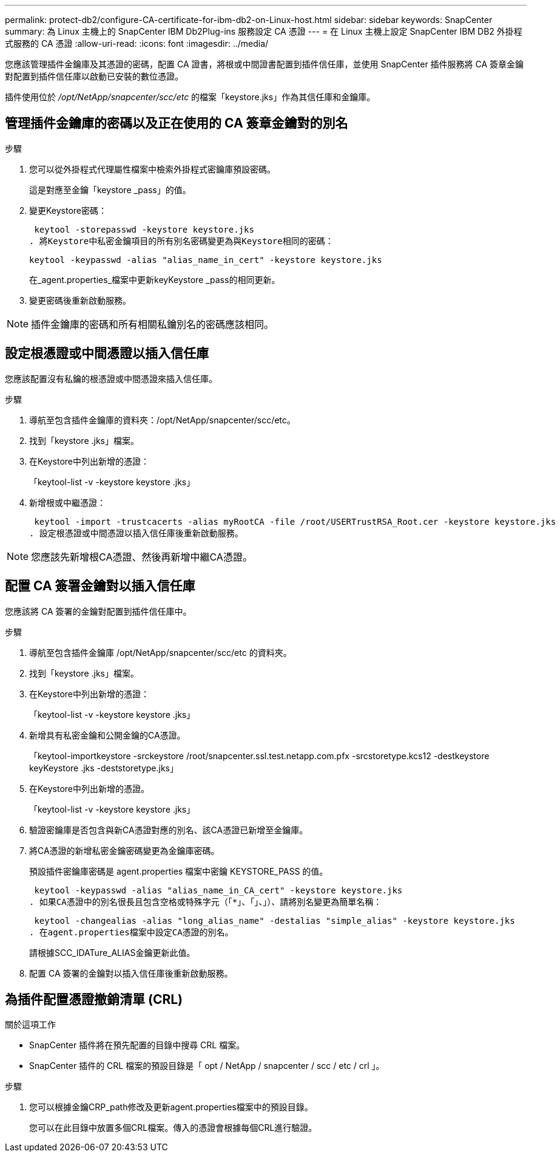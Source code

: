 ---
permalink: protect-db2/configure-CA-certificate-for-ibm-db2-on-Linux-host.html 
sidebar: sidebar 
keywords: SnapCenter 
summary: 為 Linux 主機上的 SnapCenter IBM Db2Plug-ins 服務設定 CA 憑證 
---
= 在 Linux 主機上設定 SnapCenter IBM DB2 外掛程式服務的 CA 憑證
:allow-uri-read: 
:icons: font
:imagesdir: ../media/


[role="lead"]
您應該管理插件金鑰庫及其憑證的密碼，配置 CA 證書，將根或中間證書配置到插件信任庫，並使用 SnapCenter 插件服務將 CA 簽章金鑰對配置到插件信任庫以啟動已安裝的數位憑證。

插件使用位於 _/opt/NetApp/snapcenter/scc/etc_ 的檔案「keystore.jks」作為其信任庫和金鑰庫。



== 管理插件金鑰庫的密碼以及正在使用的 CA 簽章金鑰對的別名

.步驟
. 您可以從外掛程式代理屬性檔案中檢索外掛程式密鑰庫預設密碼。
+
這是對應至金鑰「keystore _pass」的值。

. 變更Keystore密碼：
+
 keytool -storepasswd -keystore keystore.jks
. 將Keystore中私密金鑰項目的所有別名密碼變更為與Keystore相同的密碼：
+
 keytool -keypasswd -alias "alias_name_in_cert" -keystore keystore.jks
+
在_agent.properties_檔案中更新keyKeystore _pass的相同更新。

. 變更密碼後重新啟動服務。



NOTE: 插件金鑰庫的密碼和所有相關私鑰別名的密碼應該相同。



== 設定根憑證或中間憑證以插入信任庫

您應該配置沒有私鑰的根憑證或中間憑證來插入信任庫。

.步驟
. 導航至包含插件金鑰庫的資料夾：/opt/NetApp/snapcenter/scc/etc。
. 找到「keystore .jks」檔案。
. 在Keystore中列出新增的憑證：
+
「keytool-list -v -keystore keystore .jks」

. 新增根或中繼憑證：
+
 keytool -import -trustcacerts -alias myRootCA -file /root/USERTrustRSA_Root.cer -keystore keystore.jks
. 設定根憑證或中間憑證以插入信任庫後重新啟動服務。



NOTE: 您應該先新增根CA憑證、然後再新增中繼CA憑證。



== 配置 CA 簽署金鑰對以插入信任庫

您應該將 CA 簽署的金鑰對配置到插件信任庫中。

.步驟
. 導航至包含插件金鑰庫 /opt/NetApp/snapcenter/scc/etc 的資料夾。
. 找到「keystore .jks」檔案。
. 在Keystore中列出新增的憑證：
+
「keytool-list -v -keystore keystore .jks」

. 新增具有私密金鑰和公開金鑰的CA憑證。
+
「keytool-importkeystore -srckeystore /root/snapcenter.ssl.test.netapp.com.pfx -srcstoretype.kcs12 -destkeystore keyKeystore .jks -deststoretype.jks」

. 在Keystore中列出新增的憑證。
+
「keytool-list -v -keystore keystore .jks」

. 驗證密鑰庫是否包含與新CA憑證對應的別名、該CA憑證已新增至金鑰庫。
. 將CA憑證的新增私密金鑰密碼變更為金鑰庫密碼。
+
預設插件密鑰庫密碼是 agent.properties 檔案中密鑰 KEYSTORE_PASS 的值。

+
 keytool -keypasswd -alias "alias_name_in_CA_cert" -keystore keystore.jks
. 如果CA憑證中的別名很長且包含空格或特殊字元（「*」、「」、」）、請將別名變更為簡單名稱：
+
 keytool -changealias -alias "long_alias_name" -destalias "simple_alias" -keystore keystore.jks
. 在agent.properties檔案中設定CA憑證的別名。
+
請根據SCC_IDATure_ALIAS金鑰更新此值。

. 配置 CA 簽署的金鑰對以插入信任庫後重新啟動服務。




== 為插件配置憑證撤銷清單 (CRL)

.關於這項工作
* SnapCenter 插件將在預先配置的目錄中搜尋 CRL 檔案。
* SnapCenter 插件的 CRL 檔案的預設目錄是「 opt / NetApp / snapcenter / scc / etc / crl 」。


.步驟
. 您可以根據金鑰CRP_path修改及更新agent.properties檔案中的預設目錄。
+
您可以在此目錄中放置多個CRL檔案。傳入的憑證會根據每個CRL進行驗證。



